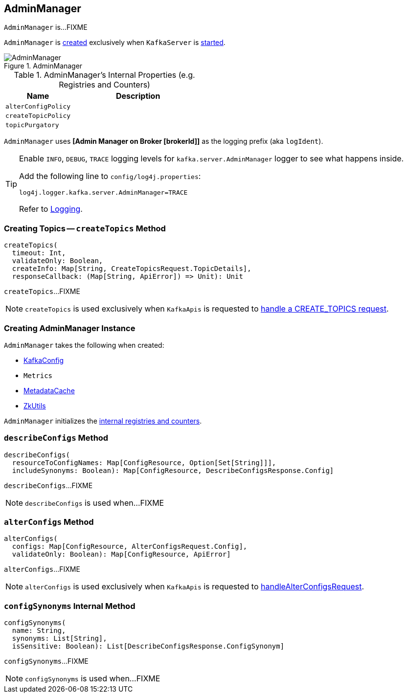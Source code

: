== [[AdminManager]] AdminManager

`AdminManager` is...FIXME

`AdminManager` is <<creating-instance, created>> exclusively when `KafkaServer` is link:kafka-KafkaServer.adoc#startup[started].

.AdminManager
image::images/AdminManager.png[align="center"]

[[internal-registries]]
.AdminManager's Internal Properties (e.g. Registries and Counters)
[frame="topbot",cols="1,2",options="header",width="100%"]
|===
| Name
| Description

| [[alterConfigPolicy]] `alterConfigPolicy`
|

| [[createTopicPolicy]] `createTopicPolicy`
|

| [[topicPurgatory]] `topicPurgatory`
|
|===

[[logIdent]]
`AdminManager` uses *[Admin Manager on Broker [brokerId]]* as the logging prefix (aka `logIdent`).

[[logging]]
[TIP]
====
Enable `INFO`, `DEBUG`, `TRACE` logging levels for `kafka.server.AdminManager` logger to see what happens inside.

Add the following line to `config/log4j.properties`:

```
log4j.logger.kafka.server.AdminManager=TRACE
```

Refer to link:kafka-logging.adoc[Logging].
====

=== [[createTopics]] Creating Topics -- `createTopics` Method

[source, scala]
----
createTopics(
  timeout: Int,
  validateOnly: Boolean,
  createInfo: Map[String, CreateTopicsRequest.TopicDetails],
  responseCallback: (Map[String, ApiError]) => Unit): Unit
----

`createTopics`...FIXME

NOTE: `createTopics` is used exclusively when `KafkaApis` is requested to <<kafka-KafkaApis.adoc#handleCreateTopicsRequest, handle a CREATE_TOPICS request>>.

=== [[creating-instance]] Creating AdminManager Instance

`AdminManager` takes the following when created:

* [[config]] link:kafka-KafkaConfig.adoc[KafkaConfig]
* [[metrics]] `Metrics`
* [[metadataCache]] link:kafka-MetadataCache.adoc[MetadataCache]
* [[zkUtils]] link:kafka-ZkUtils.adoc[ZkUtils]

`AdminManager` initializes the <<internal-registries, internal registries and counters>>.

=== [[describeConfigs]] `describeConfigs` Method

[source, scala]
----
describeConfigs(
  resourceToConfigNames: Map[ConfigResource, Option[Set[String]]],
  includeSynonyms: Boolean): Map[ConfigResource, DescribeConfigsResponse.Config]
----

`describeConfigs`...FIXME

NOTE: `describeConfigs` is used when...FIXME

=== [[alterConfigs]] `alterConfigs` Method

[source, scala]
----
alterConfigs(
  configs: Map[ConfigResource, AlterConfigsRequest.Config],
  validateOnly: Boolean): Map[ConfigResource, ApiError]
----

`alterConfigs`...FIXME

NOTE: `alterConfigs` is used exclusively when `KafkaApis` is requested to <<kafka-KafkaApis.adoc#handleAlterConfigsRequest, handleAlterConfigsRequest>>.

=== [[configSynonyms]] `configSynonyms` Internal Method

[source, scala]
----
configSynonyms(
  name: String,
  synonyms: List[String],
  isSensitive: Boolean): List[DescribeConfigsResponse.ConfigSynonym]
----

`configSynonyms`...FIXME

NOTE: `configSynonyms` is used when...FIXME

